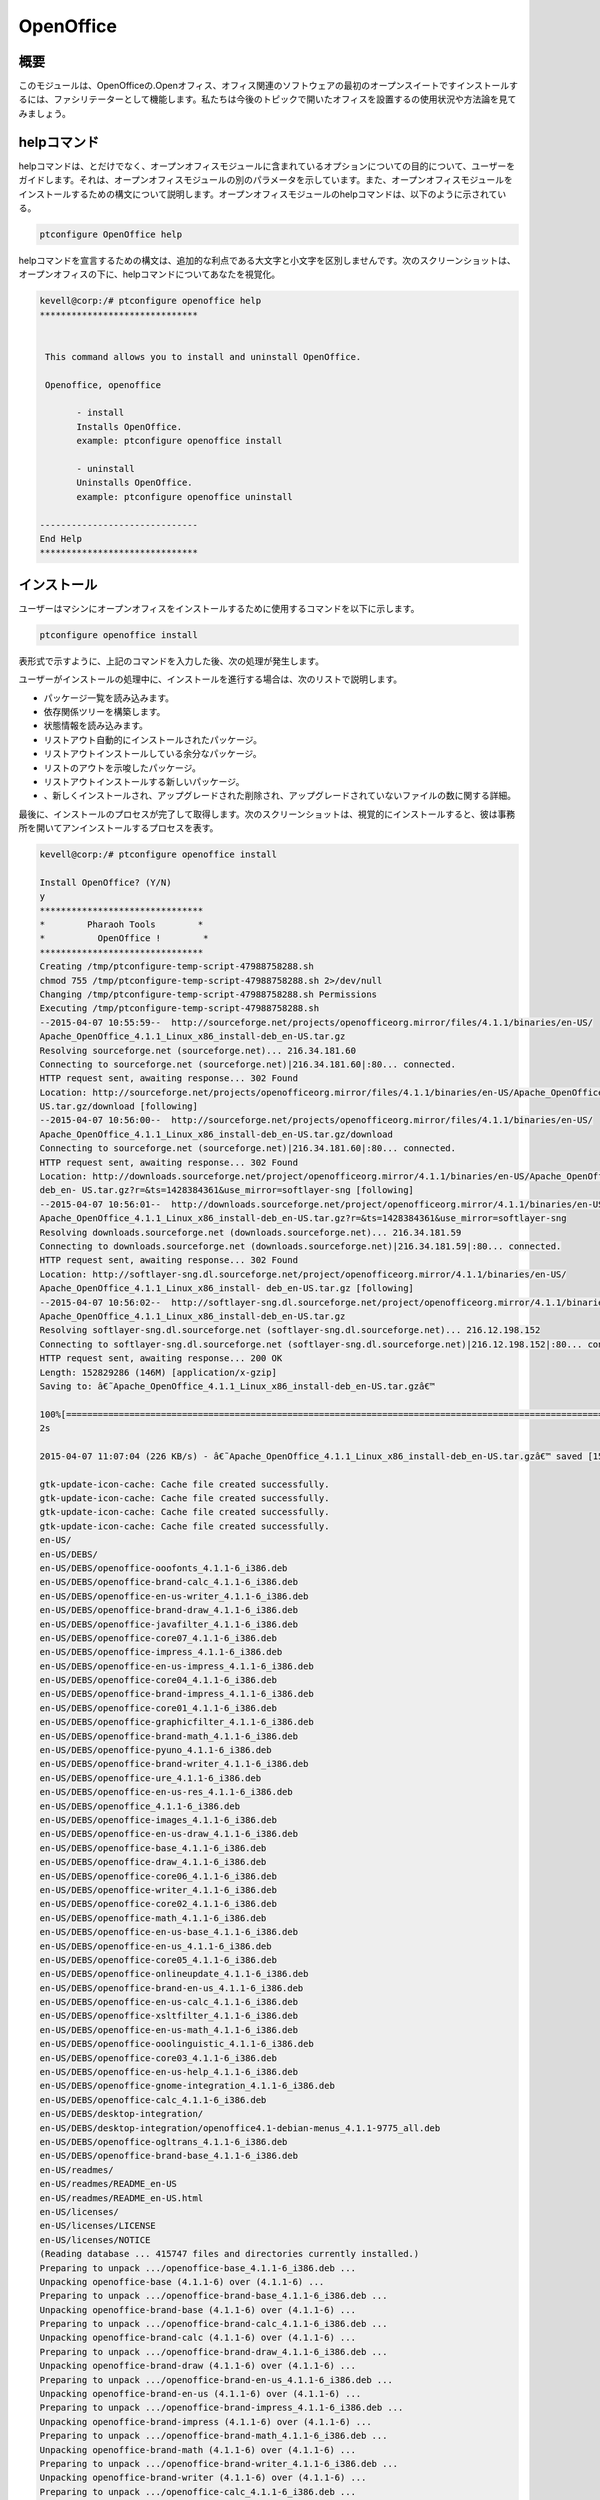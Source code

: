 ============
OpenOffice
============

概要
------------

このモジュールは、OpenOfficeの.Openオフィス、オフィス関連のソフトウェアの最初のオープンスイートですインストールするには、ファシリテーターとして機能します。私たちは今後のトピックで開いたオフィスを設置するの使用状況や方法論を見てみましょう。

helpコマンド
----------------------

helpコマンドは、とだけでなく、オープンオフィスモジュールに含まれているオプションについての目的について、ユーザーをガイドします。それは、オープンオフィスモジュールの別のパラメータを示しています。また、オープンオフィスモジュールをインストールするための構文について説明します。オープンオフィスモジュールのhelpコマンドは、以下のように示されている。

.. code-block:: bash 

	ptconfigure OpenOffice help 

helpコマンドを宣言するための構文は、追加的な利点である大文字と小文字を区別しませんです。次のスクリーンショットは、オープンオフィスの下に、helpコマンドについてあなたを視覚化。

.. code-block:: bash 

 kevell@corp:/# ptconfigure openoffice help
 ******************************


  This command allows you to install and uninstall OpenOffice.

  Openoffice, openoffice

        - install
        Installs OpenOffice.
        example: ptconfigure openoffice install
	
	- uninstall
        Uninstalls OpenOffice.
        example: ptconfigure openoffice uninstall

 ------------------------------
 End Help
 ******************************


インストール
--------------

ユーザーはマシンにオープンオフィスをインストールするために使用するコマンドを以下に示します。

.. code-block:: bash 
 
	ptconfigure openoffice install 

表形式で示すように、上記のコマンドを入力した後、次の処理が発生します。

.. cssclass:: table-bordered 


 +-----------------------------+------------------------------+--------------+----------------------------------------------------+
 | パラメーター                | 代替パラメータ               | オプション   | コメント                                           |
 +=============================+==============================+==============+====================================================+
 |Install Open Office? (Y/N)   | openoffice, OpenOffice,      | Y(Yes)       | ユーザーは、Yと入力することができ、                |
 |                             | Openoffice                   |              | インストールプロセスを続行したい場合               |
 +-----------------------------+------------------------------+--------------+----------------------------------------------------+
 |Install Open Office? (Y/N)   | openoffice, OpenOffice,      | N(No)        | ユーザーは、Nと入力することができ、                |
 |                             | Openoffice                   |              | インストールプロセスを終了したい場合は|            |
 +-----------------------------+------------------------------+--------------+----------------------------------------------------+


ユーザーがインストールの処理中に、インストールを進行する場合は、次のリストで説明します。

* パッケージ一覧を読み込みます。
* 依存関係ツリーを構築します。
* 状態情報を読み込みます。
* リストアウト自動的にインストールされたパッケージ。
* リストアウトインストールしている余分なパッケージ。
* リストのアウトを示唆したパッケージ。
* リストアウトインストールする新しいパッケージ。
* 、新しくインストールされ、アップグレードされた削除され、アップグレードされていないファイルの数に関する詳細。



最後に、インストールのプロセスが完了して取得します。次のスクリーンショットは、視覚的にインストールすると、彼は事務所を開いてアンインストールするプロセスを表す。

.. code-block:: bash 


 kevell@corp:/# ptconfigure openoffice install

 Install OpenOffice? (Y/N) 
 y
 *******************************
 *        Pharaoh Tools        *
 *          OpenOffice !        *
 *******************************
 Creating /tmp/ptconfigure-temp-script-47988758288.sh
 chmod 755 /tmp/ptconfigure-temp-script-47988758288.sh 2>/dev/null
 Changing /tmp/ptconfigure-temp-script-47988758288.sh Permissions
 Executing /tmp/ptconfigure-temp-script-47988758288.sh
 --2015-04-07 10:55:59--  http://sourceforge.net/projects/openofficeorg.mirror/files/4.1.1/binaries/en-US/  
 Apache_OpenOffice_4.1.1_Linux_x86_install-deb_en-US.tar.gz
 Resolving sourceforge.net (sourceforge.net)... 216.34.181.60
 Connecting to sourceforge.net (sourceforge.net)|216.34.181.60|:80... connected.
 HTTP request sent, awaiting response... 302 Found
 Location: http://sourceforge.net/projects/openofficeorg.mirror/files/4.1.1/binaries/en-US/Apache_OpenOffice_4.1.1_Linux_x86_install-deb_en-  
 US.tar.gz/download [following] 
 --2015-04-07 10:56:00--  http://sourceforge.net/projects/openofficeorg.mirror/files/4.1.1/binaries/en-US/ 
 Apache_OpenOffice_4.1.1_Linux_x86_install-deb_en-US.tar.gz/download
 Connecting to sourceforge.net (sourceforge.net)|216.34.181.60|:80... connected.
 HTTP request sent, awaiting response... 302 Found
 Location: http://downloads.sourceforge.net/project/openofficeorg.mirror/4.1.1/binaries/en-US/Apache_OpenOffice_4.1.1_Linux_x86_install-
 deb_en- US.tar.gz?r=&ts=1428384361&use_mirror=softlayer-sng [following]
 --2015-04-07 10:56:01--  http://downloads.sourceforge.net/project/openofficeorg.mirror/4.1.1/binaries/en-US/ 
 Apache_OpenOffice_4.1.1_Linux_x86_install-deb_en-US.tar.gz?r=&ts=1428384361&use_mirror=softlayer-sng
 Resolving downloads.sourceforge.net (downloads.sourceforge.net)... 216.34.181.59
 Connecting to downloads.sourceforge.net (downloads.sourceforge.net)|216.34.181.59|:80... connected.
 HTTP request sent, awaiting response... 302 Found
 Location: http://softlayer-sng.dl.sourceforge.net/project/openofficeorg.mirror/4.1.1/binaries/en-US/
 Apache_OpenOffice_4.1.1_Linux_x86_install- deb_en-US.tar.gz [following]
 --2015-04-07 10:56:02--  http://softlayer-sng.dl.sourceforge.net/project/openofficeorg.mirror/4.1.1/binaries/en-US/ 
 Apache_OpenOffice_4.1.1_Linux_x86_install-deb_en-US.tar.gz
 Resolving softlayer-sng.dl.sourceforge.net (softlayer-sng.dl.sourceforge.net)... 216.12.198.152
 Connecting to softlayer-sng.dl.sourceforge.net (softlayer-sng.dl.sourceforge.net)|216.12.198.152|:80... connected.
 HTTP request sent, awaiting response... 200 OK
 Length: 152829286 (146M) [application/x-gzip]
 Saving to: â€˜Apache_OpenOffice_4.1.1_Linux_x86_install-deb_en-US.tar.gzâ€™

 100%[======================================================================================================>] 15,28,29,286  356KB/s   in 11m  
 2s 
		
 2015-04-07 11:07:04 (226 KB/s) - â€˜Apache_OpenOffice_4.1.1_Linux_x86_install-deb_en-US.tar.gzâ€™ saved [152829286/152829286]

 gtk-update-icon-cache: Cache file created successfully.
 gtk-update-icon-cache: Cache file created successfully.
 gtk-update-icon-cache: Cache file created successfully.
 gtk-update-icon-cache: Cache file created successfully.
 en-US/
 en-US/DEBS/
 en-US/DEBS/openoffice-ooofonts_4.1.1-6_i386.deb
 en-US/DEBS/openoffice-brand-calc_4.1.1-6_i386.deb
 en-US/DEBS/openoffice-en-us-writer_4.1.1-6_i386.deb
 en-US/DEBS/openoffice-brand-draw_4.1.1-6_i386.deb
 en-US/DEBS/openoffice-javafilter_4.1.1-6_i386.deb
 en-US/DEBS/openoffice-core07_4.1.1-6_i386.deb
 en-US/DEBS/openoffice-impress_4.1.1-6_i386.deb
 en-US/DEBS/openoffice-en-us-impress_4.1.1-6_i386.deb
 en-US/DEBS/openoffice-core04_4.1.1-6_i386.deb
 en-US/DEBS/openoffice-brand-impress_4.1.1-6_i386.deb
 en-US/DEBS/openoffice-core01_4.1.1-6_i386.deb
 en-US/DEBS/openoffice-graphicfilter_4.1.1-6_i386.deb
 en-US/DEBS/openoffice-brand-math_4.1.1-6_i386.deb
 en-US/DEBS/openoffice-pyuno_4.1.1-6_i386.deb
 en-US/DEBS/openoffice-brand-writer_4.1.1-6_i386.deb
 en-US/DEBS/openoffice-ure_4.1.1-6_i386.deb
 en-US/DEBS/openoffice-en-us-res_4.1.1-6_i386.deb
 en-US/DEBS/openoffice_4.1.1-6_i386.deb
 en-US/DEBS/openoffice-images_4.1.1-6_i386.deb
 en-US/DEBS/openoffice-en-us-draw_4.1.1-6_i386.deb
 en-US/DEBS/openoffice-base_4.1.1-6_i386.deb
 en-US/DEBS/openoffice-draw_4.1.1-6_i386.deb
 en-US/DEBS/openoffice-core06_4.1.1-6_i386.deb
 en-US/DEBS/openoffice-writer_4.1.1-6_i386.deb
 en-US/DEBS/openoffice-core02_4.1.1-6_i386.deb
 en-US/DEBS/openoffice-math_4.1.1-6_i386.deb
 en-US/DEBS/openoffice-en-us-base_4.1.1-6_i386.deb
 en-US/DEBS/openoffice-en-us_4.1.1-6_i386.deb
 en-US/DEBS/openoffice-core05_4.1.1-6_i386.deb
 en-US/DEBS/openoffice-onlineupdate_4.1.1-6_i386.deb
 en-US/DEBS/openoffice-brand-en-us_4.1.1-6_i386.deb
 en-US/DEBS/openoffice-en-us-calc_4.1.1-6_i386.deb
 en-US/DEBS/openoffice-xsltfilter_4.1.1-6_i386.deb
 en-US/DEBS/openoffice-en-us-math_4.1.1-6_i386.deb
 en-US/DEBS/openoffice-ooolinguistic_4.1.1-6_i386.deb
 en-US/DEBS/openoffice-core03_4.1.1-6_i386.deb
 en-US/DEBS/openoffice-en-us-help_4.1.1-6_i386.deb
 en-US/DEBS/openoffice-gnome-integration_4.1.1-6_i386.deb
 en-US/DEBS/openoffice-calc_4.1.1-6_i386.deb
 en-US/DEBS/desktop-integration/
 en-US/DEBS/desktop-integration/openoffice4.1-debian-menus_4.1.1-9775_all.deb
 en-US/DEBS/openoffice-ogltrans_4.1.1-6_i386.deb
 en-US/DEBS/openoffice-brand-base_4.1.1-6_i386.deb
 en-US/readmes/
 en-US/readmes/README_en-US
 en-US/readmes/README_en-US.html
 en-US/licenses/
 en-US/licenses/LICENSE
 en-US/licenses/NOTICE
 (Reading database ... 415747 files and directories currently installed.)
 Preparing to unpack .../openoffice-base_4.1.1-6_i386.deb ...
 Unpacking openoffice-base (4.1.1-6) over (4.1.1-6) ...
 Preparing to unpack .../openoffice-brand-base_4.1.1-6_i386.deb ...
 Unpacking openoffice-brand-base (4.1.1-6) over (4.1.1-6) ...
 Preparing to unpack .../openoffice-brand-calc_4.1.1-6_i386.deb ...
 Unpacking openoffice-brand-calc (4.1.1-6) over (4.1.1-6) ...
 Preparing to unpack .../openoffice-brand-draw_4.1.1-6_i386.deb ...
 Unpacking openoffice-brand-draw (4.1.1-6) over (4.1.1-6) ...
 Preparing to unpack .../openoffice-brand-en-us_4.1.1-6_i386.deb ...
 Unpacking openoffice-brand-en-us (4.1.1-6) over (4.1.1-6) ...
 Preparing to unpack .../openoffice-brand-impress_4.1.1-6_i386.deb ...
 Unpacking openoffice-brand-impress (4.1.1-6) over (4.1.1-6) ...
 Preparing to unpack .../openoffice-brand-math_4.1.1-6_i386.deb ...
 Unpacking openoffice-brand-math (4.1.1-6) over (4.1.1-6) ...
 Preparing to unpack .../openoffice-brand-writer_4.1.1-6_i386.deb ...
 Unpacking openoffice-brand-writer (4.1.1-6) over (4.1.1-6) ...
 Preparing to unpack .../openoffice-calc_4.1.1-6_i386.deb ...
 Unpacking openoffice-calc (4.1.1-6) over (4.1.1-6) ...
 Preparing to unpack .../openoffice-core01_4.1.1-6_i386.deb ...
 Unpacking openoffice-core01 (4.1.1-6) over (4.1.1-6) ...
 Preparing to unpack .../openoffice-core02_4.1.1-6_i386.deb ...
 Unpacking openoffice-core02 (4.1.1-6) over (4.1.1-6) ...
 Preparing to unpack .../openoffice-core03_4.1.1-6_i386.deb ...
 Unpacking openoffice-core03 (4.1.1-6) over (4.1.1-6) ...
 Preparing to unpack .../openoffice-core04_4.1.1-6_i386.deb ...
 Unpacking openoffice-core04 (4.1.1-6) over (4.1.1-6) ...
 Preparing to unpack .../openoffice-core05_4.1.1-6_i386.deb ...
 Unpacking openoffice-core05 (4.1.1-6) over (4.1.1-6) ...
 Preparing to unpack .../openoffice-core06_4.1.1-6_i386.deb ...
 Unpacking openoffice-core06 (4.1.1-6) over (4.1.1-6) ...
 Preparing to unpack .../openoffice-core07_4.1.1-6_i386.deb ...
 Unpacking openoffice-core07 (4.1.1-6) over (4.1.1-6) ...
 Preparing to unpack .../openoffice-draw_4.1.1-6_i386.deb ...
 Unpacking openoffice-draw (4.1.1-6) over (4.1.1-6) ...
 Preparing to unpack .../openoffice-en-us-base_4.1.1-6_i386.deb ...
 Unpacking openoffice-en-us-base (4.1.1-6) over (4.1.1-6) ...
 Preparing to unpack .../openoffice-en-us-calc_4.1.1-6_i386.deb ...
 Unpacking openoffice-en-us-calc (4.1.1-6) over (4.1.1-6) ...
 Preparing to unpack .../openoffice-en-us-draw_4.1.1-6_i386.deb ...
 Unpacking openoffice-en-us-draw (4.1.1-6) over (4.1.1-6) ...
 Preparing to unpack .../openoffice-en-us-help_4.1.1-6_i386.deb ...
 Unpacking openoffice-en-us-help (4.1.1-6) over (4.1.1-6) ...
 Preparing to unpack .../openoffice-en-us-impress_4.1.1-6_i386.deb ...
 Unpacking openoffice-en-us-impress (4.1.1-6) over (4.1.1-6) ...
 Preparing to unpack .../openoffice-en-us-math_4.1.1-6_i386.deb ...
 Unpacking openoffice-en-us-math (4.1.1-6) over (4.1.1-6) ...
 Preparing to unpack .../openoffice-en-us-res_4.1.1-6_i386.deb ...
 Unpacking openoffice-en-us-res (4.1.1-6) over (4.1.1-6) ...
 Preparing to unpack .../openoffice-en-us-writer_4.1.1-6_i386.deb ...
 Unpacking openoffice-en-us-writer (4.1.1-6) over (4.1.1-6) ...
 Preparing to unpack .../openoffice-en-us_4.1.1-6_i386.deb ...
 Unpacking openoffice-en-us (4.1.1-6) over (4.1.1-6) ...
 Preparing to unpack .../openoffice-gnome-integration_4.1.1-6_i386.deb ...
 Unpacking openoffice-gnome-integration (4.1.1-6) over (4.1.1-6) ...
 Preparing to unpack .../openoffice-graphicfilter_4.1.1-6_i386.deb ...
 Unpacking openoffice-graphicfilter (4.1.1-6) over (4.1.1-6) ...
 Preparing to unpack .../openoffice-images_4.1.1-6_i386.deb ...
 Unpacking openoffice-images (4.1.1-6) over (4.1.1-6) ...
 Preparing to unpack .../openoffice-impress_4.1.1-6_i386.deb ...
 Unpacking openoffice-impress (4.1.1-6) over (4.1.1-6) ...
 Preparing to unpack .../openoffice-javafilter_4.1.1-6_i386.deb ...
 Unpacking openoffice-javafilter (4.1.1-6) over (4.1.1-6) ...
 Preparing to unpack .../openoffice-math_4.1.1-6_i386.deb ...
 Unpacking openoffice-math (4.1.1-6) over (4.1.1-6) ...
 Preparing to unpack .../openoffice-ogltrans_4.1.1-6_i386.deb ...
 Unpacking openoffice-ogltrans (4.1.1-6) over (4.1.1-6) ...
 Preparing to unpack .../openoffice-onlineupdate_4.1.1-6_i386.deb ...
 Unpacking openoffice-onlineupdate (4.1.1-6) over (4.1.1-6) ...
 Preparing to unpack .../openoffice-ooofonts_4.1.1-6_i386.deb ...
 Unpacking openoffice-ooofonts (4.1.1-6) over (4.1.1-6) ...
 Preparing to unpack .../openoffice-ooolinguistic_4.1.1-6_i386.deb ...
 Unpacking openoffice-ooolinguistic (4.1.1-6) over (4.1.1-6) ...
 Preparing to unpack .../openoffice-pyuno_4.1.1-6_i386.deb ...
 Unpacking openoffice-pyuno (4.1.1-6) over (4.1.1-6) ...
 Preparing to unpack .../openoffice-ure_4.1.1-6_i386.deb ...
 Unpacking openoffice-ure (4.1.1-6) over (4.1.1-6) ...
 Preparing to unpack .../openoffice-writer_4.1.1-6_i386.deb ...
 Unpacking openoffice-writer (4.1.1-6) over (4.1.1-6) ...
 Preparing to unpack .../openoffice-xsltfilter_4.1.1-6_i386.deb ...
 Unpacking openoffice-xsltfilter (4.1.1-6) over (4.1.1-6) ...
 Preparing to unpack .../openoffice_4.1.1-6_i386.deb ...
 Unpacking openoffice (4.1.1-6) over (4.1.1-6) ...
 Setting up openoffice-ure (4.1.1-6) ...
 Setting up openoffice-core01 (4.1.1-6) ...
 Setting up openoffice-core02 (4.1.1-6) ...
 Setting up openoffice-core03 (4.1.1-6) ...
 Setting up openoffice-core04 (4.1.1-6) ...
 Setting up openoffice-core05 (4.1.1-6) ...
 Setting up openoffice-core06 (4.1.1-6) ...
 Setting up openoffice-core07 (4.1.1-6) ...
 Setting up openoffice-draw (4.1.1-6) ...
 Setting up openoffice-en-us (4.1.1-6) ...
 Setting up openoffice-gnome-integration (4.1.1-6) ...
 Setting up openoffice-graphicfilter (4.1.1-6) ...
 Setting up openoffice-images (4.1.1-6) ...
 Setting up openoffice-impress (4.1.1-6) ...
 Setting up openoffice-javafilter (4.1.1-6) ...
 Setting up openoffice-math (4.1.1-6) ...
 Setting up openoffice-ogltrans (4.1.1-6) ...
 Setting up openoffice-onlineupdate (4.1.1-6) ...
 Setting up openoffice-ooofonts (4.1.1-6) ...
 Setting up openoffice-ooolinguistic (4.1.1-6) ...
 Setting up openoffice-pyuno (4.1.1-6) ...
 Setting up openoffice-writer (4.1.1-6) ...
 Setting up openoffice-xsltfilter (4.1.1-6) ...
 Setting up openoffice (4.1.1-6) ...
 Setting up openoffice-base (4.1.1-6) ...
 Setting up openoffice-brand-base (4.1.1-6) ...
 Setting up openoffice-brand-draw (4.1.1-6) ...
 Setting up openoffice-brand-impress (4.1.1-6) ...
 Setting up openoffice-brand-math (4.1.1-6) ...
 Setting up openoffice-brand-writer (4.1.1-6) ...
 Setting up openoffice-calc (4.1.1-6) ...
 Setting up openoffice-en-us-base (4.1.1-6) ...
 Setting up openoffice-en-us-calc (4.1.1-6) ...
 Setting up openoffice-en-us-draw (4.1.1-6) ...
 Setting up openoffice-en-us-help (4.1.1-6) ...
 Setting up openoffice-en-us-impress (4.1.1-6) ...
 Setting up openoffice-en-us-math (4.1.1-6) ...
 Setting up openoffice-en-us-res (4.1.1-6) ...
 Setting up openoffice-en-us-writer (4.1.1-6) ...
 Setting up openoffice-brand-calc (4.1.1-6) ...
 Setting up openoffice-brand-en-us (4.1.1-6) ...
 (Reading database ... 415747 files and directories currently installed.)
 Preparing to unpack .../openoffice4.1-debian-menus_4.1.1-9775_all.deb ...
 Unpacking openoffice-debian-menus (4.1.1-9775) over (4.1.1-9775) ...
 /usr/bin/gtk-update-icon-cache
 /usr/bin/gtk-update-icon-cache
 Setting up openoffice-debian-menus (4.1.1-9775) ...
 /usr/bin/gtk-update-icon-cache
 /usr/bin/gtk-update-icon-cache
 Processing triggers for shared-mime-info (1.2-0ubuntu3) ...
 Processing triggers for mime-support (3.54ubuntu1.1) ...
 Processing triggers for gnome-menus (3.10.1-0ubuntu2) ...
 Processing triggers for desktop-file-utils (0.22-1ubuntu1) ...
 Processing triggers for bamfdaemon (0.5.1+14.04.20140409-0ubuntu1) ...
 Rebuilding /usr/share/applications/bamf-2.index...
 Processing triggers for hicolor-icon-theme (0.13-1) ...
 Processing triggers for gnome-icon-theme (3.10.0-0ubuntu2) ...
 Temp File /tmp/ptconfigure-temp-script-47988758288.sh Removed
 ... All done!
 *******************************
 Thanks for installing , visit www.pharaohtools.com for more
 ******************************


 Single App Installer:
 --------------------------------------------
 OpenOffice: Success
 ------------------------------
 Installer Finished
 ******************************

.. code-block:: bash


 kevell@corp:/# ptconfigure openoffice uninstall

 Uninstall OpenOffice? (Y/N) 
 y
 *******************************
 *        Pharaoh Tools        *
 *          OpenOffice !        *
 *******************************
 Creating /tmp/ptconfigure-temp-script-27028685322.sh
 chmod 755 /tmp/ptconfigure-temp-script-27028685322.sh 2>/dev/null
 Changing /tmp/ptconfigure-temp-script-27028685322.sh Permissions
 Executing /tmp/ptconfigure-temp-script-27028685322.sh
 gtk-update-icon-cache: Cache file created successfully.
 gtk-update-icon-cache: Cache file created successfully.
 Reading package lists...
 Building dependency tree...
 Reading state information...
 Package 'openoffice.org-thesaurus-it' is not installed, so not removed
 Package 'openoffice.org-hunspell' is not installed, so not removed
 Package 'openoffice.org-core' is not installed, so not removed
 Package 'openoffice.org-spellcheck-en-us' is not installed, so not removed
 Package 'openoffice.org-dev-doc' is not installed, so not removed
 Package 'openoffice.org-bundled' is not installed, so not removed
 Package 'openoffice.org3' is not installed, so not removed
 Package 'openoffice.org3-dict-es' is not installed, so not removed
 Package 'openoffice.org3-dict-en' is not installed, so not removed
 Package 'openoffice.org3-dict-fr' is not installed, so not removed
 Package 'openoffice.org3-writer' is not installed, so not removed
 Package 'openofficeorg-desktop-integration' is not installed, so not removed
 Package 'openoffice.org-debian-menus' is not installed, so not removed
 Package 'openoffice.org3-en-us' is not installed, so not removed
 Package 'openoffice.org3-impress' is not installed, so not removed
 Package 'openoffice.org3-draw' is not installed, so not removed
 Package 'openoffice.org3-calc' is not installed, so not removed
 Package 'openoffice.org-ure' is not installed, so not removed
 Package 'openoffice.org3-math' is not installed, so not removed
 Package 'openoffice.org3-base' is not installed, so not removed
 Package 'openoffice.org' is not installed, so not removed
 Package 'openoffice.org-base' is not installed, so not removed
 Package 'openoffice.org-calc' is not installed, so not removed
 Package 'openoffice.org-common' is not installed, so not removed
 Package 'openoffice.org-draw' is not installed, so not removed
 Package 'openoffice.org-emailmerge' is not installed, so not removed
 Package 'openoffice.org-filter-binfilter' is not installed, so not removed
 Package 'openoffice.org-gnome' is not installed, so not removed
 Package 'openoffice.org-gtk' is not installed, so not removed
 Package 'openoffice.org-help-ca' is not installed, so not removed
 Package 'openoffice.org-help-cs' is not installed, so not removed
 Package 'openoffice.org-help-da' is not installed, so not removed
 Package 'openoffice.org-help-de' is not installed, so not removed
 Package 'openoffice.org-help-dz' is not installed, so not removed
 Package 'openoffice.org-help-el' is not installed, so not removed
 Package 'openoffice.org-help-en-gb' is not installed, so not removed
 Package 'openoffice.org-help-en-us' is not installed, so not removed
 Package 'openoffice.org-help-es' is not installed, so not removed
 Package 'openoffice.org-help-et' is not installed, so not removed
 Package 'openoffice.org-help-eu' is not installed, so not removed
 Package 'openoffice.org-help-fi' is not installed, so not removed
 Package 'openoffice.org-help-fr' is not installed, so not removed
 Package 'openoffice.org-help-gl' is not installed, so not removed
 Package 'openoffice.org-help-hi-in' is not installed, so not removed
 Package 'openoffice.org-help-hu' is not installed, so not removed
 Package 'openoffice.org-help-it' is not installed, so not removed
 Package 'openoffice.org-help-ja' is not installed, so not removed
 Package 'openoffice.org-help-km' is not installed, so not removed
 Package 'openoffice.org-help-ko' is not installed, so not removed
 Package 'openoffice.org-help-nl' is not installed, so not removed
 Package 'openoffice.org-help-om' is not installed, so not removed
 Package 'openoffice.org-help-pl' is not installed, so not removed
 Package 'openoffice.org-help-pt' is not installed, so not removed
 Package 'openoffice.org-help-pt-br' is not installed, so not removed
 Package 'openoffice.org-help-ru' is not installed, so not removed
 Package 'openoffice.org-help-sl' is not installed, so not removed
 Package 'openoffice.org-help-sv' is not installed, so not removed
 Package 'openoffice.org-help-zh-cn' is not installed, so not removed
 Package 'openoffice.org-help-zh-tw' is not installed, so not removed
 Package 'openoffice.org-hyphenation-af' is not installed, so not removed
 Package 'openoffice.org-hyphenation-ca' is not installed, so not removed
 Package 'openoffice.org-hyphenation-de' is not installed, so not removed
 Package 'openoffice.org-hyphenation-en-us' is not installed, so not removed
 Package 'openoffice.org-hyphenation-fr' is not installed, so not removed
 Package 'openoffice.org-hyphenation-hr' is not installed, so not removed
 Package 'openoffice.org-hyphenation-hu' is not installed, so not removed
 Package 'openoffice.org-hyphenation-it' is not installed, so not removed
 Package 'openoffice.org-hyphenation-ro' is not installed, so not removed
 Package 'openoffice.org-hyphenation-sh' is not installed, so not removed
 Package 'openoffice.org-hyphenation-sl' is not installed, so not removed
 Package 'openoffice.org-hyphenation-sr' is not installed, so not removed
 Package 'openoffice.org-hyphenation-zu' is not installed, so not removed
 Package 'openoffice.org-impress' is not installed, so not removed
 Package 'openoffice.org-java-common' is not installed, so not removed
 Package 'openoffice.org-kde' is not installed, so not removed
 Package 'openoffice.org-l10n-af' is not installed, so not removed
 Package 'openoffice.org-l10n-ar' is not installed, so not removed
 Package 'openoffice.org-l10n-as' is not installed, so not removed
 Package 'openoffice.org-l10n-ast' is not installed, so not removed
 Package 'openoffice.org-l10n-be-by' is not installed, so not removed
 Package 'openoffice.org-l10n-bg' is not installed, so not removed
 Package 'openoffice.org-l10n-bn' is not installed, so not removed
 Package 'openoffice.org-l10n-br' is not installed, so not removed
 Package 'openoffice.org-l10n-bs' is not installed, so not removed
 Package 'openoffice.org-l10n-ca' is not installed, so not removed
 Package 'openoffice.org-l10n-cs' is not installed, so not removed
 Package 'openoffice.org-l10n-cy' is not installed, so not removed
 Package 'openoffice.org-l10n-da' is not installed, so not removed
 Package 'openoffice.org-l10n-de' is not installed, so not removed
 Package 'openoffice.org-l10n-dz' is not installed, so not removed
 Package 'openoffice.org-l10n-el' is not installed, so not removed
 Package 'openoffice.org-l10n-en-gb' is not installed, so not removed
 Package 'openoffice.org-l10n-en-za' is not installed, so not removed
 Package 'openoffice.org-l10n-eo' is not installed, so not removed
 Package 'openoffice.org-l10n-es' is not installed, so not removed
 Package 'openoffice.org-l10n-et' is not installed, so not removed
 Package 'openoffice.org-l10n-eu' is not installed, so not removed
 Package 'openoffice.org-l10n-fa' is not installed, so not removed
 Package 'openoffice.org-l10n-fi' is not installed, so not removed
 Package 'openoffice.org-l10n-fr' is not installed, so not removed
 Package 'openoffice.org-l10n-ga' is not installed, so not removed
 Package 'openoffice.org-l10n-gl' is not installed, so not removed
 Package 'openoffice.org-l10n-gu' is not installed, so not removed
 Package 'openoffice.org-l10n-he' is not installed, so not removed
 Package 'openoffice.org-l10n-hi-in' is not installed, so not removed
 Package 'openoffice.org-l10n-hr' is not installed, so not removed
 Package 'openoffice.org-l10n-hu' is not installed, so not removed
 Package 'openoffice.org-l10n-id' is not installed, so not removed
 Package 'openoffice.org-l10n-in' is not installed, so not removed
 Package 'openoffice.org-l10n-it' is not installed, so not removed
 Package 'openoffice.org-l10n-ja' is not installed, so not removed
 Package 'openoffice.org-l10n-ka' is not installed, so not removed
 Package 'openoffice.org-l10n-km' is not installed, so not removed
 Package 'openoffice.org-l10n-ko' is not installed, so not removed
 Package 'openoffice.org-l10n-ku' is not installed, so not removed
 Package 'openoffice.org-l10n-lt' is not installed, so not removed
 Package 'openoffice.org-l10n-lv' is not installed, so not removed
 Package 'openoffice.org-l10n-mk' is not installed, so not removed
 Package 'openoffice.org-l10n-ml' is not installed, so not removed
 Package 'openoffice.org-l10n-mn' is not installed, so not removed
 Package 'openoffice.org-l10n-mr' is not installed, so not removed
 Package 'openoffice.org-l10n-nb' is not installed, so not removed
 Package 'openoffice.org-l10n-ne' is not installed, so not removed
 Package 'openoffice.org-l10n-nl' is not installed, so not removed
 Package 'openoffice.org-l10n-nn' is not installed, so not removed
 Package 'openoffice.org-l10n-nr' is not installed, so not removed
 Package 'openoffice.org-l10n-ns' is not installed, so not removed
 Package 'openoffice.org-l10n-oc' is not installed, so not removed
 Package 'openoffice.org-l10n-om' is not installed, so not removed
 Package 'openoffice.org-l10n-or' is not installed, so not removed
 Package 'openoffice.org-l10n-pa-in' is not installed, so not removed
 Package 'openoffice.org-l10n-pl' is not installed, so not removed
 Package 'openoffice.org-l10n-pt' is not installed, so not removed
 Package 'openoffice.org-l10n-pt-br' is not installed, so not removed
 Package 'openoffice.org-l10n-ro' is not installed, so not removed
 Package 'openoffice.org-l10n-ru' is not installed, so not removed
 Package 'openoffice.org-l10n-rw' is not installed, so not removed
 Package 'openoffice.org-l10n-si' is not installed, so not removed
 Package 'openoffice.org-l10n-sk' is not installed, so not removed
 Package 'openoffice.org-l10n-sl' is not installed, so not removed
 Package 'openoffice.org-l10n-sr' is not installed, so not removed
 Package 'openoffice.org-l10n-ss' is not installed, so not removed
 Package 'openoffice.org-l10n-st' is not installed, so not removed
 Package 'openoffice.org-l10n-sv' is not installed, so not removed
 Package 'openoffice.org-l10n-ta' is not installed, so not removed
 Package 'openoffice.org-l10n-te' is not installed, so not removed
 Package 'openoffice.org-l10n-tg' is not installed, so not removed
 Package 'openoffice.org-l10n-th' is not installed, so not removed
 Package 'openoffice.org-l10n-tn' is not installed, so not removed
 Package 'openoffice.org-l10n-tr' is not installed, so not removed
 Package 'openoffice.org-l10n-ts' is not installed, so not removed
 Package 'openoffice.org-l10n-ug' is not installed, so not removed
 Package 'openoffice.org-l10n-uk' is not installed, so not removed
 Package 'openoffice.org-l10n-uz' is not installed, so not removed
 Package 'openoffice.org-l10n-ve' is not installed, so not removed
 Package 'openoffice.org-l10n-vi' is not installed, so not removed
 Package 'openoffice.org-l10n-xh' is not installed, so not removed
 Package 'openoffice.org-l10n-za' is not installed, so not removed
 Package 'openoffice.org-l10n-zh-cn' is not installed, so not removed
 Package 'openoffice.org-l10n-zh-tw' is not installed, so not removed
 Package 'openoffice.org-l10n-zu' is not installed, so not removed
 Package 'openoffice.org-math' is not installed, so not removed
 Package 'openoffice.org-officebean' is not installed, so not removed
 Package 'openoffice.org-style-andromeda' is not installed, so not removed
 Package 'openoffice.org-style-oxygen' is not installed, so not removed
 Package 'openoffice.org-style-tango' is not installed, so not removed
 Package 'openoffice.org-thesaurus-ca' is not installed, so not removed
 Package 'openoffice.org-thesaurus-cs' is not installed, so not removed
 Package 'openoffice.org-thesaurus-de' is not installed, so not removed
 Package 'openoffice.org-thesaurus-de-ch' is not installed, so not removed
 Package 'openoffice.org-thesaurus-en-au' is not installed, so not removed
 Package 'openoffice.org-thesaurus-en-us' is not installed, so not removed
 Package 'openoffice.org-thesaurus-fr' is not installed, so not removed
 Package 'openoffice.org-thesaurus-hu' is not installed, so not removed
 Package 'openoffice.org-thesaurus-ne' is not installed, so not removed
 Package 'openoffice.org-thesaurus-ro' is not installed, so not removed
 Package 'openoffice.org-thesaurus-ru' is not installed, so not removed
 Package 'openoffice.org-thesaurus-sk' is not installed, so not removed
 Package 'openoffice.org-voikko' is not installed, so not removed
 Package 'openoffice.org-writer' is not installed, so not removed
 Package 'docvert-openoffice.org' is not installed, so not removed
 Package 'kde-thumbnailer-openoffice' is not installed, so not removed
 Package 'mozilla-openoffice.org' is not installed, so not removed
 Package 'openclipart-openoffice.org' is not installed, so not removed
 Package 'openoffice.org-dmaths' is not installed, so not removed
 Package 'openoffice.org-filter-mobiledev' is not installed, so not removed
 Package 'openoffice.org-mysql-connector' is not installed, so not removed
 Package 'openoffice.org-ogltrans' is not installed, so not removed
 Package 'openoffice.org-pdfimport' is not installed, so not removed
 Package 'openoffice.org-presentation-minimizer' is not installed, so not removed
 Package 'openoffice.org-presenter-console' is not installed, so not removed
 Package 'openoffice.org-report-builder' is not installed, so not removed
 Package 'openoffice.org-sdbc-postgresql' is not installed, so not removed
 Package 'openoffice.org-starter-guide' is not installed, so not removed
 Package 'openoffice.org-style-crystal' is not installed, so not removed
 Package 'openoffice.org-style-galaxy' is not installed, so not removed
 Package 'openoffice.org-style-hicontrast' is not installed, so not removed
 Package 'openoffice.org-wiki-publisher' is not installed, so not removed
 Package 'openoffice.org-writer2latex' is not installed, so not removed
 Package 'openoffice.org-writer2xhtml' is not installed, so not removed
 Package 'openoffice.org-zemberek' is not installed, so not removed
 Package 'python-openoffice' is not installed, so not removed
 Package 'libopenoffice-oodoc-perl' is not installed, so not removed
 Package 'openoffice.org-hyphenation-lt' is not installed, so not removed
 Package 'openoffice.org-hyphenation' is not installed, so not removed
 Package 'openoffice.org-dtd-officedocument1.0' is not installed, so not removed
 The following packages were automatically installed and are no longer required:
  jsvc libcommons-daemon-java libjetty-java libslf4j-java
 Use 'apt-get autoremove' to remove them.
 The following packages will be REMOVED:
   openoffice-debian-menus*
 0 upgraded, 0 newly installed, 1 to remove and 8 not upgraded.
 After this operation, 2,224 kB disk space will be freed.
 (Reading database ... 415746 files and directories currently installed.)
 Removing openoffice-debian-menus (4.1.1-9775) ...
 /usr/bin/gtk-update-icon-cache
 /usr/bin/gtk-update-icon-cache
 Purging configuration files for openoffice-debian-menus (4.1.1-9775) ...
 Processing triggers for mime-support (3.54ubuntu1.1) ...
 Processing triggers for gnome-menus (3.10.1-0ubuntu2) ...
 Processing triggers for desktop-file-utils (0.22-1ubuntu1) ...
 Processing triggers for bamfdaemon (0.5.1+14.04.20140409-0ubuntu1) ...
 Rebuilding /usr/share/applications/bamf-2.index...
 Processing triggers for gnome-icon-theme (3.10.0-0ubuntu2) ...
 Processing triggers for hicolor-icon-theme (0.13-1) ...
 Processing triggers for shared-mime-info (1.2-0ubuntu3) ...
 Reading package lists...
 Building dependency tree...
 Reading state information...
 The following packages will be REMOVED:
   jsvc libcommons-daemon-java libjetty-java libslf4j-java
 0 upgraded, 0 newly installed, 4 to remove and 8 not upgraded.
 After this operation, 1,844 kB disk space will be freed.
 (Reading database ... 415423 files and directories currently installed.)
 Removing jsvc (1.0.15-5ubuntu2) ...
 Removing libcommons-daemon-java (1.0.15-5ubuntu2) ...
 Removing libjetty-java (6.1.26-1ubuntu1) ...
 Removing libslf4j-java (1.7.5-2) ...
 Processing triggers for man-db (2.6.7.1-1ubuntu1) ...
 Processing triggers for doc-base (0.10.5) ...
 Processing 1 removed doc-base file...
 Temp File /tmp/ptconfigure-temp-script-27028685322.sh Removed
 ... All done!
 *******************************
 Thanks for installing , visit www.pharaohtools.com for more
 ****************************** 


 Single App Uninstaller:
 ------------------------------
 OpenOffice: Success
 ------------------------------
 Installer Finished
 ******************************




メリット
----------

* ヘルプとインストールで使用されるパラメータは、他の人に比べながら、追加的な利点である大文字と小文字を区別しません。
* これは、Ubuntuと同様にセントOSの両方に裕福なです。
* この意志モジュールが更新されたバージョンでは、PHPのAPCをインストールします。
* 生産性スイートとしてApache OpenOfficeのを使用する主な利点は、コストから来ている。これは、ワードプロセッサ、スプレッドシート、
  プレゼンテーション、ベクトルグラフィックの編集およびデータベース管理コンポーネントを含む。
* 初心者が使用することを学ぶことは簡単だが、それは経験豊富なユーザーが欲しい高度なタスクを実行するのに十分強力である。それは、
  そのように設計されています コマンドや関数は、あなたが全体のスイート全体のソフトウェアの仕事の1コンポーネントで実行します。

